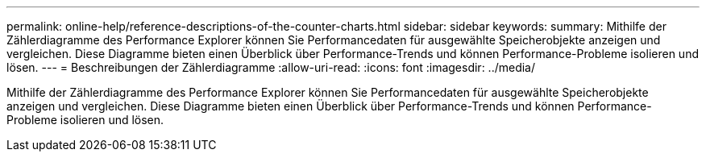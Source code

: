 ---
permalink: online-help/reference-descriptions-of-the-counter-charts.html 
sidebar: sidebar 
keywords:  
summary: Mithilfe der Zählerdiagramme des Performance Explorer können Sie Performancedaten für ausgewählte Speicherobjekte anzeigen und vergleichen. Diese Diagramme bieten einen Überblick über Performance-Trends und können Performance-Probleme isolieren und lösen. 
---
= Beschreibungen der Zählerdiagramme
:allow-uri-read: 
:icons: font
:imagesdir: ../media/


[role="lead"]
Mithilfe der Zählerdiagramme des Performance Explorer können Sie Performancedaten für ausgewählte Speicherobjekte anzeigen und vergleichen. Diese Diagramme bieten einen Überblick über Performance-Trends und können Performance-Probleme isolieren und lösen.
